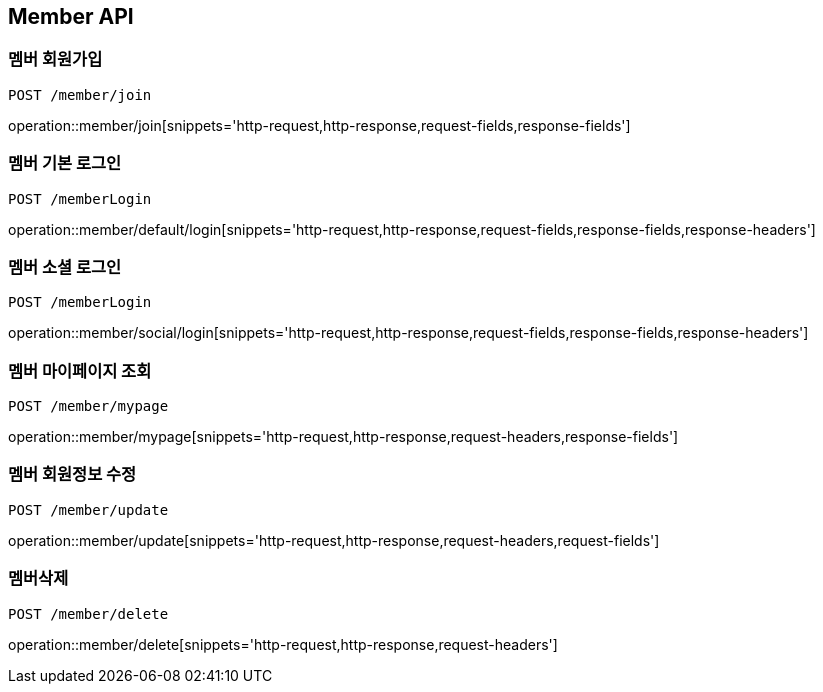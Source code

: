[[Member-API]]
== Member API

[[Member-join]]
=== 멤버 회원가입
`POST /member/join`

operation::member/join[snippets='http-request,http-response,request-fields,response-fields']

[[Member-default-login]]
=== 멤버 기본 로그인
`POST /memberLogin`

operation::member/default/login[snippets='http-request,http-response,request-fields,response-fields,response-headers']

[[Member-social-login]]
=== 멤버 소셜 로그인
`POST /memberLogin`

operation::member/social/login[snippets='http-request,http-response,request-fields,response-fields,response-headers']

[[Member-mypage]]
=== 멤버 마이페이지 조회
`POST /member/mypage`

operation::member/mypage[snippets='http-request,http-response,request-headers,response-fields']

[[Member-update]]
=== 멤버 회원정보 수정
`POST /member/update`

operation::member/update[snippets='http-request,http-response,request-headers,request-fields']

[[Member-delete]]
=== 멤버삭제
`POST /member/delete`

operation::member/delete[snippets='http-request,http-response,request-headers']